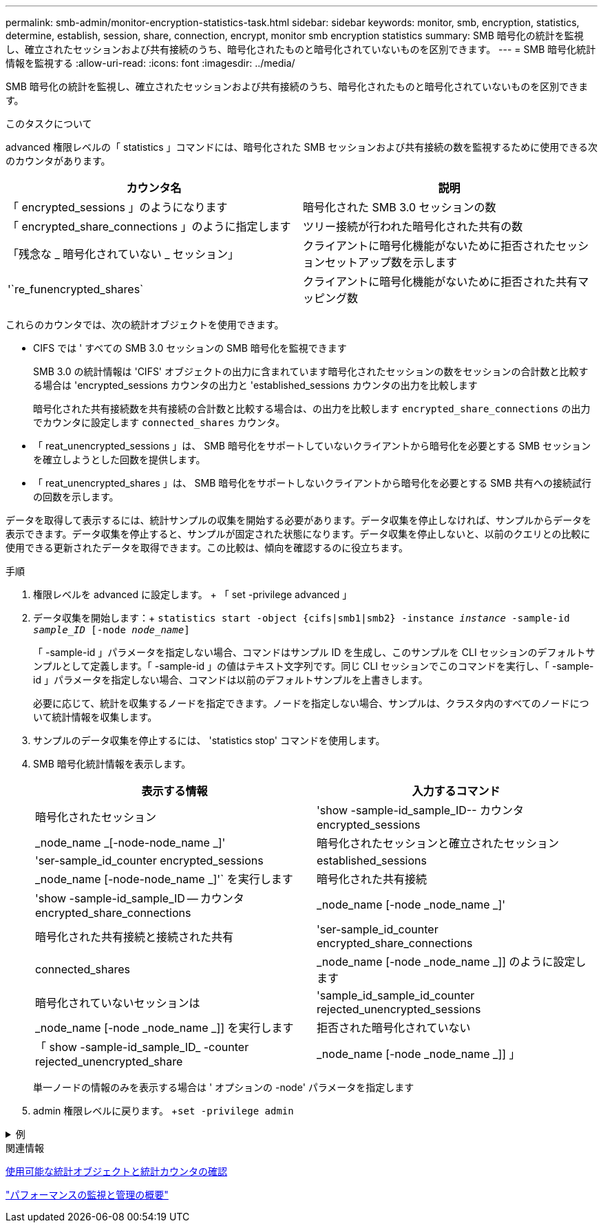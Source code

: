 ---
permalink: smb-admin/monitor-encryption-statistics-task.html 
sidebar: sidebar 
keywords: monitor, smb, encryption, statistics, determine, establish, session, share, connection, encrypt, monitor smb encryption statistics 
summary: SMB 暗号化の統計を監視し、確立されたセッションおよび共有接続のうち、暗号化されたものと暗号化されていないものを区別できます。 
---
= SMB 暗号化統計情報を監視する
:allow-uri-read: 
:icons: font
:imagesdir: ../media/


[role="lead"]
SMB 暗号化の統計を監視し、確立されたセッションおよび共有接続のうち、暗号化されたものと暗号化されていないものを区別できます。

.このタスクについて
advanced 権限レベルの「 statistics 」コマンドには、暗号化された SMB セッションおよび共有接続の数を監視するために使用できる次のカウンタがあります。

|===
| カウンタ名 | 説明 


 a| 
「 encrypted_sessions 」のようになります
 a| 
暗号化された SMB 3.0 セッションの数



 a| 
「 encrypted_share_connections 」のように指定します
 a| 
ツリー接続が行われた暗号化された共有の数



 a| 
「残念な _ 暗号化されていない _ セッション」
 a| 
クライアントに暗号化機能がないために拒否されたセッションセットアップ数を示します



 a| 
'`re_funencrypted_shares`
 a| 
クライアントに暗号化機能がないために拒否された共有マッピング数

|===
これらのカウンタでは、次の統計オブジェクトを使用できます。

* CIFS では ' すべての SMB 3.0 セッションの SMB 暗号化を監視できます
+
SMB 3.0 の統計情報は 'CIFS' オブジェクトの出力に含まれています暗号化されたセッションの数をセッションの合計数と比較する場合は 'encrypted_sessions カウンタの出力と 'established_sessions カウンタの出力を比較します

+
暗号化された共有接続数を共有接続の合計数と比較する場合は、の出力を比較します `encrypted_share_connections` の出力でカウンタに設定します `connected_shares` カウンタ。

* 「 reat_unencrypted_sessions 」は、 SMB 暗号化をサポートしていないクライアントから暗号化を必要とする SMB セッションを確立しようとした回数を提供します。
* 「 reat_unencrypted_shares 」は、 SMB 暗号化をサポートしないクライアントから暗号化を必要とする SMB 共有への接続試行の回数を示します。


データを取得して表示するには、統計サンプルの収集を開始する必要があります。データ収集を停止しなければ、サンプルからデータを表示できます。データ収集を停止すると、サンプルが固定された状態になります。データ収集を停止しないと、以前のクエリとの比較に使用できる更新されたデータを取得できます。この比較は、傾向を確認するのに役立ちます。

.手順
. 権限レベルを advanced に設定します。 + 「 set -privilege advanced 」
. データ収集を開始します：+
`statistics start -object {cifs|smb1|smb2} -instance _instance_ -sample-id _sample_ID_ [-node _node_name_]`
+
「 -sample-id 」パラメータを指定しない場合、コマンドはサンプル ID を生成し、このサンプルを CLI セッションのデフォルトサンプルとして定義します。「 -sample-id 」の値はテキスト文字列です。同じ CLI セッションでこのコマンドを実行し、「 -sample-id 」パラメータを指定しない場合、コマンドは以前のデフォルトサンプルを上書きします。

+
必要に応じて、統計を収集するノードを指定できます。ノードを指定しない場合、サンプルは、クラスタ内のすべてのノードについて統計情報を収集します。

. サンプルのデータ収集を停止するには、 'statistics stop' コマンドを使用します。
. SMB 暗号化統計情報を表示します。
+
|===
| 表示する情報 | 入力するコマンド 


 a| 
暗号化されたセッション
 a| 
'show -sample-id_sample_ID-- カウンタ encrypted_sessions|_node_name _[-node-node_name _]'



 a| 
暗号化されたセッションと確立されたセッション
 a| 
'ser-sample_id_counter encrypted_sessions|established_sessions |_node_name [-node-node_name _]'` を実行します



 a| 
暗号化された共有接続
 a| 
'show -sample-id_sample_ID -- カウンタ encrypted_share_connections|_node_name [-node _node_name _]'



 a| 
暗号化された共有接続と接続された共有
 a| 
'ser-sample_id_counter encrypted_share_connections|connected_shares |_node_name [-node _node_name _]] のように設定します



 a| 
暗号化されていないセッションは
 a| 
'sample_id_sample_id_counter rejected_unencrypted_sessions | _node_name [-node _node_name _]] を実行します



 a| 
拒否された暗号化されていない
 a| 
「 show -sample-id_sample_ID_ -counter rejected_unencrypted_share | _node_name [-node _node_name _]] 」

|===
+
単一ノードの情報のみを表示する場合は ' オプションの -node' パラメータを指定します

. admin 権限レベルに戻ります。 +`set -privilege admin`


.例
[%collapsible]
====
次の例は、「 vs1 」という Storage Virtual Machine （ SVM ）について、 SMB 3.0 の暗号化統計情報を監視する方法を示します。

次のコマンドは、 advanced 権限レベルへの変更を行います。

[listing]
----
cluster1::> set -privilege advanced

Warning: These advanced commands are potentially dangerous; use them only when directed to do so by support personnel.
Do you want to continue? {y|n}: y
----
次のコマンドは、新しいサンプルのデータ収集を開始します。

[listing]
----
cluster1::*> statistics start -object cifs -sample-id smbencryption_sample -vserver vs1
Statistics collection is being started for Sample-id: smbencryption_sample
----
次のコマンドは、サンプルのデータ収集を停止します。

[listing]
----
cluster1::*> statistics stop -sample-id smbencryption_sample
Statistics collection is being stopped for Sample-id: smbencryption_sample
----
次のコマンドは、指定したノードについて、暗号化された SMB セッション数と確立されたセッション数をサンプルから表示します。

[listing]
----
cluster2::*> statistics show -object cifs -counter established_sessions|encrypted_sessions|node_name –node node_name

Object: cifs
Instance: [proto_ctx:003]
Start-time: 4/12/2016 11:17:45
End-time: 4/12/2016 11:21:45
Scope: vsim2

    Counter                               Value
    ----------------------------  ----------------------
    established_sessions                     1
    encrypted_sessions                       1

2 entries were displayed
----
次のコマンドは、指定したノードについて、拒否された暗号化されていない SMB セッション数をサンプルから表示します。

[listing]
----
clus-2::*> statistics show -object cifs -counter rejected_unencrypted_sessions –node node_name

Object: cifs
Instance: [proto_ctx:003]
Start-time: 4/12/2016 11:17:45
End-time: 4/12/2016 11:21:51
Scope: vsim2

    Counter                                    Value
    ----------------------------    ----------------------
    rejected_unencrypted_sessions                1

1 entry was displayed.
----
次のコマンドは、指定したノードについて、接続された SMB 共有数と暗号化された SMB 共有数をサンプルから表示します。

[listing]
----
clus-2::*> statistics show -object cifs -counter connected_shares|encrypted_share_connections|node_name –node node_name

Object: cifs
Instance: [proto_ctx:003]
Start-time: 4/12/2016 10:41:38
End-time: 4/12/2016 10:41:43
Scope: vsim2

    Counter                                     Value
    ----------------------------    ----------------------
    connected_shares                              2
    encrypted_share_connections                   1

2 entries were displayed.
----
次のコマンドは、指定したノードについて、拒否された暗号化されていない SMB 共有接続数をサンプルから表示します。

[listing]
----
clus-2::*> statistics show -object cifs -counter rejected_unencrypted_shares –node node_name

Object: cifs
Instance: [proto_ctx:003]
Start-time: 4/12/2016 10:41:38
End-time: 4/12/2016 10:42:06
Scope: vsim2

    Counter                                     Value
    --------------------------------    ----------------------
    rejected_unencrypted_shares                   1

1 entry was displayed.
----
====
.関連情報
xref:determine-statistics-objects-counters-available-task.adoc[使用可能な統計オブジェクトと統計カウンタの確認]

link:../performance-admin/index.html["パフォーマンスの監視と管理の概要"]
